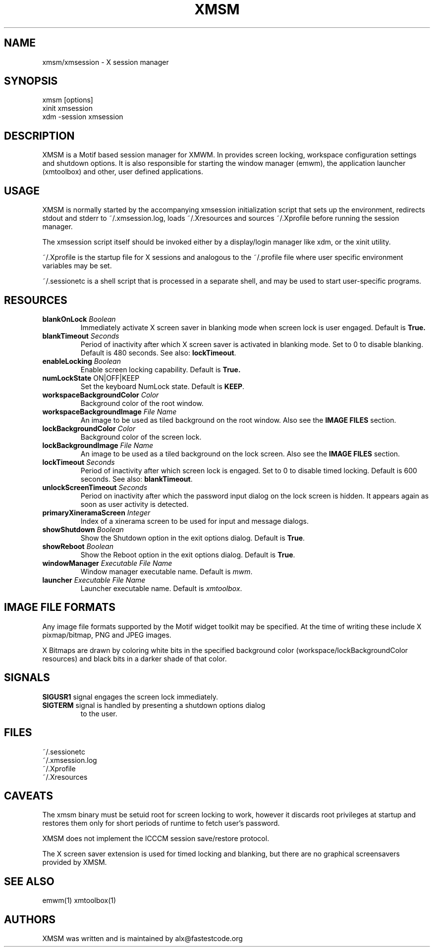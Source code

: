 .\" Copyright (C) 2018 alx@fastestcode.org
.\"  
.\" Permission is hereby granted, free of charge, to any person obtaining a
.\" copy of this software and associated documentation files (the "Software"),
.\" to deal in the Software without restriction, including without limitation
.\" the rights to use, copy, modify, merge, publish, distribute, sublicense,
.\" and/or sell copies of the Software, and to permit persons to whom the
.\" Software is furnished to do so, subject to the following conditions:
.\" 
.\" The above copyright notice and this permission notice shall be included in
.\" all copies or substantial portions of the Software.
.\" 
.\" THE SOFTWARE IS PROVIDED "AS IS", WITHOUT WARRANTY OF ANY KIND, EXPRESS OR
.\" IMPLIED, INCLUDING BUT NOT LIMITED TO THE WARRANTIES OF MERCHANTABILITY,
.\" FITNESS FOR A PARTICULAR PURPOSE AND NONINFRINGEMENT. IN NO EVENT SHALL THE
.\" AUTHORS OR COPYRIGHT HOLDERS BE LIABLE FOR ANY CLAIM, DAMAGES OR OTHER
.\" LIABILITY, WHETHER IN AN ACTION OF CONTRACT, TORT OR OTHERWISE, ARISING
.\" FROM, OUT OF OR IN CONNECTION WITH THE SOFTWARE OR THE USE OR OTHER
.\" DEALINGS IN THE SOFTWARE.
.\"
.\" 
.TH XMSM 1
.SH NAME
xmsm/xmsession \- X session manager
.SH SYNOPSIS
xmsm [options]
.br
xinit xmsession
.br
xdm \-session xmsession
.SH DESCRIPTION
XMSM is a Motif based session manager for XMWM. In provides screen locking,
workspace configuration settings and shutdown options. It is also responsible
for starting the window manager (emwm), the application launcher (xmtoolbox)
and other, user defined applications.
.SH USAGE
XMSM is normally started by the accompanying xmsession initialization
script that sets up the environment, redirects stdout and stderr to
~/.xmsession.log, loads ~/.Xresources and sources ~/.Xprofile before running
the session manager.
.PP
The xmsession script itself should be invoked either by a display/login manager
like xdm, or the xinit utility.
.PP
~/.Xprofile is the startup file for X sessions and analogous to the ~/.profile
file where user specific environment variables may be set.
.PP
 ~/.sessionetc is a shell script that is processed in a separate shell,
and may be used to start user-specific programs.
.SH RESOURCES
.TP
\fBblankOnLock\fP \fIBoolean\fP
Immediately activate X screen saver in blanking mode when
screen lock is user engaged. Default is \fBTrue\fp.
.TP
\fBblankTimeout\fP \fISeconds\fP
Period of inactivity after which X screen saver is activated in
blanking mode. Set to 0 to disable blanking. 
Default is 480 seconds. See also: \fBlockTimeout\fP.
.TP
\fBenableLocking\fP \fIBoolean\fP
Enable screen locking capability. Default is \fBTrue\fp.
.TP
\fBnumLockState\fP ON|OFF|KEEP
Set the keyboard NumLock state. Default is \fBKEEP\fP.
.TP
\fBworkspaceBackgroundColor\fP \fIColor\fP
Background color of the root window.
.TP
\fBworkspaceBackgroundImage\fP \fIFile Name\fP
An image to be used as tiled background on the root window.
Also see the \fBIMAGE FILES\fP section.
.TP
\fBlockBackgroundColor\fP \fIColor\fP
Background color of the screen lock.
.TP
\fBlockBackgroundImage\fP \fIFile Name\fP
An image to be used as a tiled background on the lock screen.
Also see the \fBIMAGE FILES\fP section.
.TP
\fBlockTimeout\fP \fISeconds\fP
Period of inactivity after which screen lock is engaged.
Set to 0 to disable timed locking.
Default is 600 seconds. See also: \fBblankTimeout\fP.
.TP
\fBunlockScreenTimeout\fP \fISeconds\fP
Period on inactivity after which the password input dialog on the lock
screen is hidden. It appears again as soon as user activity is detected.
.TP
\fBprimaryXineramaScreen\fP \fIInteger\fP
Index of a xinerama screen to be used for input and message dialogs.
.TP
\fBshowShutdown\fP \fIBoolean\fP
Show the Shutdown option in the exit options dialog. Default is \fBTrue\fP.
.TP
\fBshowReboot\fP \fIBoolean\fP
Show the Reboot option in the exit options dialog. Default is \fBTrue\fP.
.TP
\fBwindowManager\fP \fIExecutable File Name\fP
Window manager executable name. Default is \fImwm\fP.
.TP
\fBlauncher\fP \fIExecutable File Name\fP
Launcher executable name. Default is \fIxmtoolbox\fP.
.SH IMAGE FILE FORMATS
Any image file formats supported by the Motif widget toolkit may be specified.
At the time of writing these include X pixmap/bitmap, PNG and JPEG images.
.PP
X Bitmaps are drawn by coloring white bits in the specified background color
(workspace/lockBackgroundColor resources) and black bits in a darker shade
of that color.
.SH SIGNALS
.PP
.TP
\fBSIGUSR1\fP signal engages the screen lock immediately.
.TP
\fBSIGTERM\fP signal is handled by presenting a shutdown options dialog
to the user.
.SH FILES
.nf
~/.sessionetc
~/.xmsession.log
~/.Xprofile
~/.Xresources
.fi
.SH CAVEATS
The xmsm binary must be setuid root for screen locking to work, however
it discards root privileges at startup and restores them only for short
periods of runtime to fetch user's password.
.PP
XMSM does not implement the ICCCM session save/restore protocol.
.PP
The X screen saver extension is used for timed locking and blanking,
but there are no graphical screensavers provided by XMSM.
.SH SEE ALSO
emwm(1) xmtoolbox(1)
.SH AUTHORS
.PP
XMSM was written and is maintained by alx@fastestcode.org
